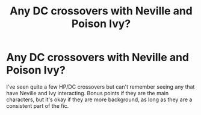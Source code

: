 #+TITLE: Any DC crossovers with Neville and Poison Ivy?

* Any DC crossovers with Neville and Poison Ivy?
:PROPERTIES:
:Author: Crazy-San
:Score: 8
:DateUnix: 1563895147.0
:DateShort: 2019-Jul-23
:FlairText: Request
:END:
I've seen quite a few HP/DC crossovers but can't remember seeing any that have Neville and Ivy interacting. Bonus points if they are the main characters, but it's okay if they are more background, as long as they are a consistent part of the fic.

